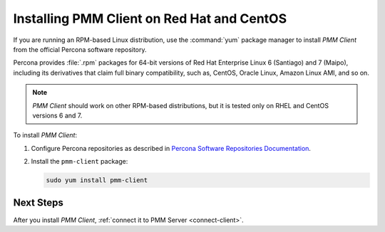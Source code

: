 .. _install-client-yum:

===========================================
Installing PMM Client on Red Hat and CentOS
===========================================

If you are running an RPM-based Linux distribution,
use the :command:`yum` package manager
to install *PMM Client* from the official Percona software repository.

Percona provides :file:`.rpm` packages for 64-bit versions
of Red Hat Enterprise Linux 6 (Santiago) and 7 (Maipo),
including its derivatives that claim full binary compatibility,
such as, CentOS, Oracle Linux, Amazon Linux AMI, and so on.

.. note:: *PMM Client* should work on other RPM-based distributions,
   but it is tested only on RHEL and CentOS versions 6 and 7.

To install *PMM Client*:

1. Configure Percona repositories as described in
   `Percona Software Repositories Documentation
   <https://www.percona.com/doc/percona-repo-config/index.html>`_.

#. Install the ``pmm-client`` package:

   .. code-block:: bash

      sudo yum install pmm-client

Next Steps
==========

After you install *PMM Client*,
:ref:`connect it to PMM Server <connect-client>`.

